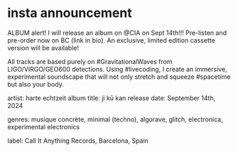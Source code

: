 * insta announcement
ALBUM alert! I will release an album on @CIA on Sept 14th!!! Pre-listen and pre-order now on BC (link in bio). An exclusive, limited edition cassette version will be available!

All tracks are based purely on #GravitationalWaves from LIGO/VIRGO/GEO600 detections. Using #livecoding, I create an immersive, experimental soundscape that will not only stretch and squeeze #spacetime but also your body.

artist: harte echtzeit
album title: ji kū kan
release date: September 14th, 2024

genres: musique concrète, minimal (techno), algorave, glitch, electronica, experimental electronics

label: Call It Anything Records, Barcelona, Spain
